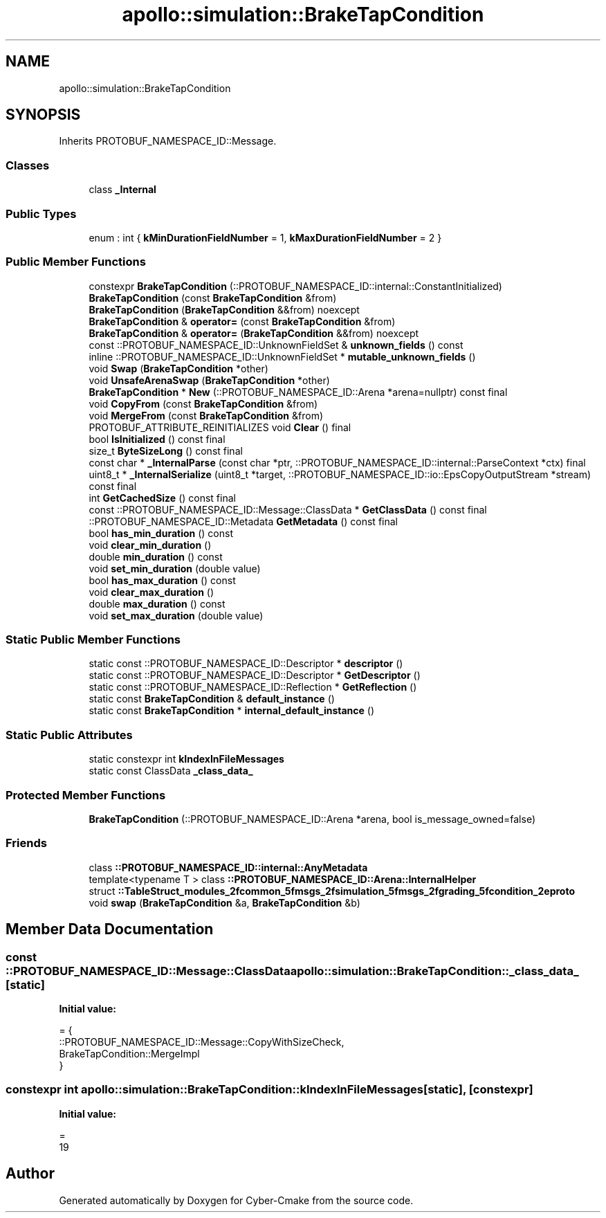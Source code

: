 .TH "apollo::simulation::BrakeTapCondition" 3 "Sun Sep 3 2023" "Version 8.0" "Cyber-Cmake" \" -*- nroff -*-
.ad l
.nh
.SH NAME
apollo::simulation::BrakeTapCondition
.SH SYNOPSIS
.br
.PP
.PP
Inherits PROTOBUF_NAMESPACE_ID::Message\&.
.SS "Classes"

.in +1c
.ti -1c
.RI "class \fB_Internal\fP"
.br
.in -1c
.SS "Public Types"

.in +1c
.ti -1c
.RI "enum : int { \fBkMinDurationFieldNumber\fP = 1, \fBkMaxDurationFieldNumber\fP = 2 }"
.br
.in -1c
.SS "Public Member Functions"

.in +1c
.ti -1c
.RI "constexpr \fBBrakeTapCondition\fP (::PROTOBUF_NAMESPACE_ID::internal::ConstantInitialized)"
.br
.ti -1c
.RI "\fBBrakeTapCondition\fP (const \fBBrakeTapCondition\fP &from)"
.br
.ti -1c
.RI "\fBBrakeTapCondition\fP (\fBBrakeTapCondition\fP &&from) noexcept"
.br
.ti -1c
.RI "\fBBrakeTapCondition\fP & \fBoperator=\fP (const \fBBrakeTapCondition\fP &from)"
.br
.ti -1c
.RI "\fBBrakeTapCondition\fP & \fBoperator=\fP (\fBBrakeTapCondition\fP &&from) noexcept"
.br
.ti -1c
.RI "const ::PROTOBUF_NAMESPACE_ID::UnknownFieldSet & \fBunknown_fields\fP () const"
.br
.ti -1c
.RI "inline ::PROTOBUF_NAMESPACE_ID::UnknownFieldSet * \fBmutable_unknown_fields\fP ()"
.br
.ti -1c
.RI "void \fBSwap\fP (\fBBrakeTapCondition\fP *other)"
.br
.ti -1c
.RI "void \fBUnsafeArenaSwap\fP (\fBBrakeTapCondition\fP *other)"
.br
.ti -1c
.RI "\fBBrakeTapCondition\fP * \fBNew\fP (::PROTOBUF_NAMESPACE_ID::Arena *arena=nullptr) const final"
.br
.ti -1c
.RI "void \fBCopyFrom\fP (const \fBBrakeTapCondition\fP &from)"
.br
.ti -1c
.RI "void \fBMergeFrom\fP (const \fBBrakeTapCondition\fP &from)"
.br
.ti -1c
.RI "PROTOBUF_ATTRIBUTE_REINITIALIZES void \fBClear\fP () final"
.br
.ti -1c
.RI "bool \fBIsInitialized\fP () const final"
.br
.ti -1c
.RI "size_t \fBByteSizeLong\fP () const final"
.br
.ti -1c
.RI "const char * \fB_InternalParse\fP (const char *ptr, ::PROTOBUF_NAMESPACE_ID::internal::ParseContext *ctx) final"
.br
.ti -1c
.RI "uint8_t * \fB_InternalSerialize\fP (uint8_t *target, ::PROTOBUF_NAMESPACE_ID::io::EpsCopyOutputStream *stream) const final"
.br
.ti -1c
.RI "int \fBGetCachedSize\fP () const final"
.br
.ti -1c
.RI "const ::PROTOBUF_NAMESPACE_ID::Message::ClassData * \fBGetClassData\fP () const final"
.br
.ti -1c
.RI "::PROTOBUF_NAMESPACE_ID::Metadata \fBGetMetadata\fP () const final"
.br
.ti -1c
.RI "bool \fBhas_min_duration\fP () const"
.br
.ti -1c
.RI "void \fBclear_min_duration\fP ()"
.br
.ti -1c
.RI "double \fBmin_duration\fP () const"
.br
.ti -1c
.RI "void \fBset_min_duration\fP (double value)"
.br
.ti -1c
.RI "bool \fBhas_max_duration\fP () const"
.br
.ti -1c
.RI "void \fBclear_max_duration\fP ()"
.br
.ti -1c
.RI "double \fBmax_duration\fP () const"
.br
.ti -1c
.RI "void \fBset_max_duration\fP (double value)"
.br
.in -1c
.SS "Static Public Member Functions"

.in +1c
.ti -1c
.RI "static const ::PROTOBUF_NAMESPACE_ID::Descriptor * \fBdescriptor\fP ()"
.br
.ti -1c
.RI "static const ::PROTOBUF_NAMESPACE_ID::Descriptor * \fBGetDescriptor\fP ()"
.br
.ti -1c
.RI "static const ::PROTOBUF_NAMESPACE_ID::Reflection * \fBGetReflection\fP ()"
.br
.ti -1c
.RI "static const \fBBrakeTapCondition\fP & \fBdefault_instance\fP ()"
.br
.ti -1c
.RI "static const \fBBrakeTapCondition\fP * \fBinternal_default_instance\fP ()"
.br
.in -1c
.SS "Static Public Attributes"

.in +1c
.ti -1c
.RI "static constexpr int \fBkIndexInFileMessages\fP"
.br
.ti -1c
.RI "static const ClassData \fB_class_data_\fP"
.br
.in -1c
.SS "Protected Member Functions"

.in +1c
.ti -1c
.RI "\fBBrakeTapCondition\fP (::PROTOBUF_NAMESPACE_ID::Arena *arena, bool is_message_owned=false)"
.br
.in -1c
.SS "Friends"

.in +1c
.ti -1c
.RI "class \fB::PROTOBUF_NAMESPACE_ID::internal::AnyMetadata\fP"
.br
.ti -1c
.RI "template<typename T > class \fB::PROTOBUF_NAMESPACE_ID::Arena::InternalHelper\fP"
.br
.ti -1c
.RI "struct \fB::TableStruct_modules_2fcommon_5fmsgs_2fsimulation_5fmsgs_2fgrading_5fcondition_2eproto\fP"
.br
.ti -1c
.RI "void \fBswap\fP (\fBBrakeTapCondition\fP &a, \fBBrakeTapCondition\fP &b)"
.br
.in -1c
.SH "Member Data Documentation"
.PP 
.SS "const ::PROTOBUF_NAMESPACE_ID::Message::ClassData apollo::simulation::BrakeTapCondition::_class_data_\fC [static]\fP"
\fBInitial value:\fP
.PP
.nf
= {
    ::PROTOBUF_NAMESPACE_ID::Message::CopyWithSizeCheck,
    BrakeTapCondition::MergeImpl
}
.fi
.SS "constexpr int apollo::simulation::BrakeTapCondition::kIndexInFileMessages\fC [static]\fP, \fC [constexpr]\fP"
\fBInitial value:\fP
.PP
.nf
=
    19
.fi


.SH "Author"
.PP 
Generated automatically by Doxygen for Cyber-Cmake from the source code\&.
